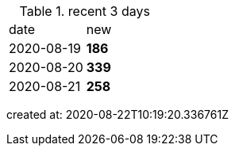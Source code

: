 
.recent 3 days
|===

|date|new


^|2020-08-19
>s|186


^|2020-08-20
>s|339


^|2020-08-21
>s|258


|===

created at: 2020-08-22T10:19:20.336761Z
